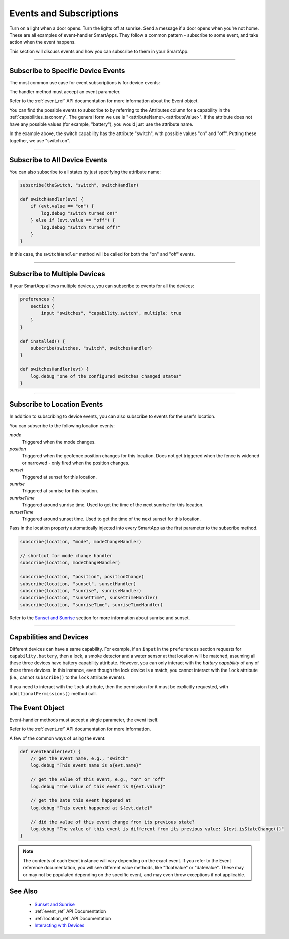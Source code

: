 .. _events_and_subscriptions:

========================
Events and Subscriptions
========================

Turn on a light when a door opens.
Turn the lights off at sunrise.
Send a message if a door opens when you're not home.
These are all examples of event-handler SmartApps.
They follow a common pattern - subscribe to some event, and take action when the event happens.

This section will discuss events and how you can subscribe to them in your SmartApp.

----

Subscribe to Specific Device Events
-----------------------------------

The most common use case for event subscriptions is for device events:

.. code-block:: groovy
    :linenos:
    :emphasize-lines: 8

    preferences {
        section {
            input "theSwitch", "capability.switch"
        }
    }

    def install() {
        subscribe(theSwitch, "switch.on", switchOnHandler)
    }

    def switchOnHandler(evt) {
        log.debug "switch turned on!"
    }

The handler method must accept an event parameter.

Refer to the :ref:`event_ref` API documentation for more information about the Event object.

You can find the possible events to subscribe to by referring to the Attributes column for a capability in the :ref:`capabilities_taxonomy`.
The general form we use is "<attributeName>.<attributeValue>".
If the attribute does not have any possible values (for example, "battery"), you would just use the attribute name.

In the example above, the switch capability has the attribute "switch", with possible values "on" and "off".
Putting these together, we use "switch.on".

----

Subscribe to All Device Events
------------------------------

You can also subscribe to all states by just specifying the attribute name:

.. code-block:: groovy

    subscribe(theSwitch, "switch", switchHandler)

    def switchHandler(evt) {
        if (evt.value == "on") {
            log.debug "switch turned on!"
        } else if (evt.value == "off") {
            log.debug "switch turned off!"
        }
    }


In this case, the ``switchHandler`` method will be called for both the "on" and "off" events.

----

Subscribe to Multiple Devices
-----------------------------

If your SmartApp allows multiple devices, you can subscribe to events for all the devices:

.. code-block:: groovy

    preferences {
        section {
            input "switches", "capability.switch", multiple: true
        }
    }

    def installed() {
        subscribe(switches, "switch", switchesHandler)
    }

    def switchesHandler(evt) {
        log.debug "one of the configured switches changed states"
    }

----

Subscribe to Location Events
----------------------------

In addition to subscribing to device events, you can also subscribe to events for the user's location.

You can subscribe to the following location events:

*mode*
    Triggered when the mode changes.
*position*
    Triggered when the geofence position changes for this location. Does not get triggered when the fence is widened or narrowed - only fired when the position changes.
*sunset*
    Triggered at sunset for this location.
*sunrise*
    Triggered at sunrise for this location.
*sunriseTime*
    Triggered around sunrise time. Used to get the time of the next sunrise for this location.
*sunsetTime*
    Triggered around sunset time. Used to get the time of the next sunset for this location.

Pass in the location property automatically injected into every SmartApp as the first parameter to the subscribe method.

.. code-block:: groovy

    subscribe(location, "mode", modeChangeHandler)

    // shortcut for mode change handler
    subscribe(location, modeChangeHandler)

    subscribe(location, "position", positionChange)
    subscribe(location, "sunset", sunsetHandler)
    subscribe(location, "sunrise", sunriseHandler)
    subscribe(location, "sunsetTime", sunsetTimeHandler)
    subscribe(location, "sunriseTime", sunriseTimeHandler)

Refer to the `Sunset and Sunrise <http://docs.smartthings.com/en/latest/smartapp-developers-guide/sunset-and-sunrise.html>`__ section for more information about sunrise and sunset.

----

Capabilities and Devices
------------------------

Different devices can have a same capability. 
For example, if an ``input`` in the ``preferences`` section requests for ``capability.battery``, then a lock, a smoke detector and a water sensor at that location will be matched, assuming all these three devices have battery capability attribute.  
However, you can only interact with the *battery capability* of any of these three devices. 
In this instance, even though the lock device is a match, you cannot interact with the ``lock`` attribute (i.e., cannot ``subscribe()`` to the ``lock`` attribute events).

If you need to interact with the ``lock`` attribute, then the permission for it must be explicitly requested, with ``additionalPermissions()`` method call.  


The Event Object
----------------

Event-handler methods must accept a single parameter, the event itself.

Refer to the :ref:`event_ref` API documentation for more information.

A few of the common ways of using the event:

.. code-block:: groovy

    def eventHandler(evt) {
        // get the event name, e.g., "switch"
        log.debug "This event name is ${evt.name}"

        // get the value of this event, e.g., "on" or "off"
        log.debug "The value of this event is ${evt.value}"

        // get the Date this event happened at
        log.debug "This event happened at ${evt.date}"

        // did the value of this event change from its previous state?
        log.debug "The value of this event is different from its previous value: ${evt.isStateChange()}"
    }

.. note::
    The contents of each Event instance will vary depending on the exact event. If you refer to the Event reference documentation, you will see different value methods, like "floatValue" or "dateValue". These may or may not be populated depending on the specific event, and may even throw exceptions if not applicable.

See Also
--------

 - `Sunset and Sunrise <sunset-and-sunrise.html>`__
 - :ref:`event_ref` API Documentation
 - :ref:`location_ref` API Documentation
 - `Interacting with Devices <devices.html>`__
